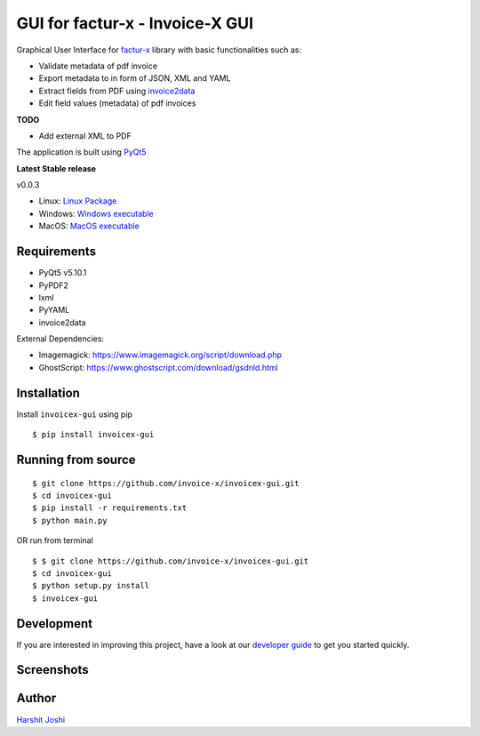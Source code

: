 GUI for factur-x - Invoice-X GUI
=================================

|Travis CI|

Graphical User Interface for `factur-x <https://github.com/invoice-x/factur-x>`_ library with basic functionalities such as:

- Validate metadata of pdf invoice
- Export metadata to in form of JSON, XML and YAML
- Extract fields from PDF using `invoice2data <https://github.com/invoice-x/invoice2data>`_
- Edit field values (metadata) of pdf invoices

**TODO**

- Add external XML to PDF

The application is built using `PyQt5 <https://www.riverbankcomputing.com/software/pyqt/intro>`_

**Latest Stable release**

v0.0.3

- Linux: `Linux Package <https://github.com/invoice-x/invoicex-gui/releases/download/v0.0.3/invoicex-gui-v0.0.3dev-linux.tar.gz>`_
- Windows: `Windows executable <https://github.com/invoice-x/invoicex-gui/releases/download/v0.0.3/invoicex-gui-v0.0.3dev-Windows.zip>`_
- MacOS: `MacOS executable <https://github.com/invoice-x/invoicex-gui/releases/download/v0.0.3/invoicex-gui-v0.0.3dev-MacOS.zip>`_


Requirements
-------------

- PyQt5 v5.10.1
- PyPDF2
- lxml
- PyYAML
- invoice2data

External Dependencies:

- Imagemagick: `<https://www.imagemagick.org/script/download.php>`_
- GhostScript: `<https://www.ghostscript.com/download/gsdnld.html>`_

Installation
-------------

Install ``invoicex-gui`` using pip

::

    $ pip install invoicex-gui

Running from source
--------------------

::

    $ git clone https://github.com/invoice-x/invoicex-gui.git
    $ cd invoicex-gui
    $ pip install -r requirements.txt
    $ python main.py

OR run from terminal

::

    $ $ git clone https://github.com/invoice-x/invoicex-gui.git
    $ cd invoicex-gui
    $ python setup.py install
    $ invoicex-gui

Development
------------

If you are interested in improving this project, have a look at our
`developer guide <https://github.com/invoice-x/invoicex-gui/blob/master/DEVELOP.rst>`_ to get you started quickly.

Screenshots
------------

.. image:: https://github.com/invoice-x/invoicex-gui/blob/master/Screenshots/mainWindow.png

.. image:: https://github.com/invoice-x/invoicex-gui/blob/master/Screenshots/editDialog.png

Author
-------
`Harshit Joshi <https://github.com/duskybomb>`_

.. |Travis CI| image:: https://travis-ci.org/invoice-x/invoicex-gui.svg?branch=master
   :target: https://travis-ci.org/invoice-x/invoicex-gui

